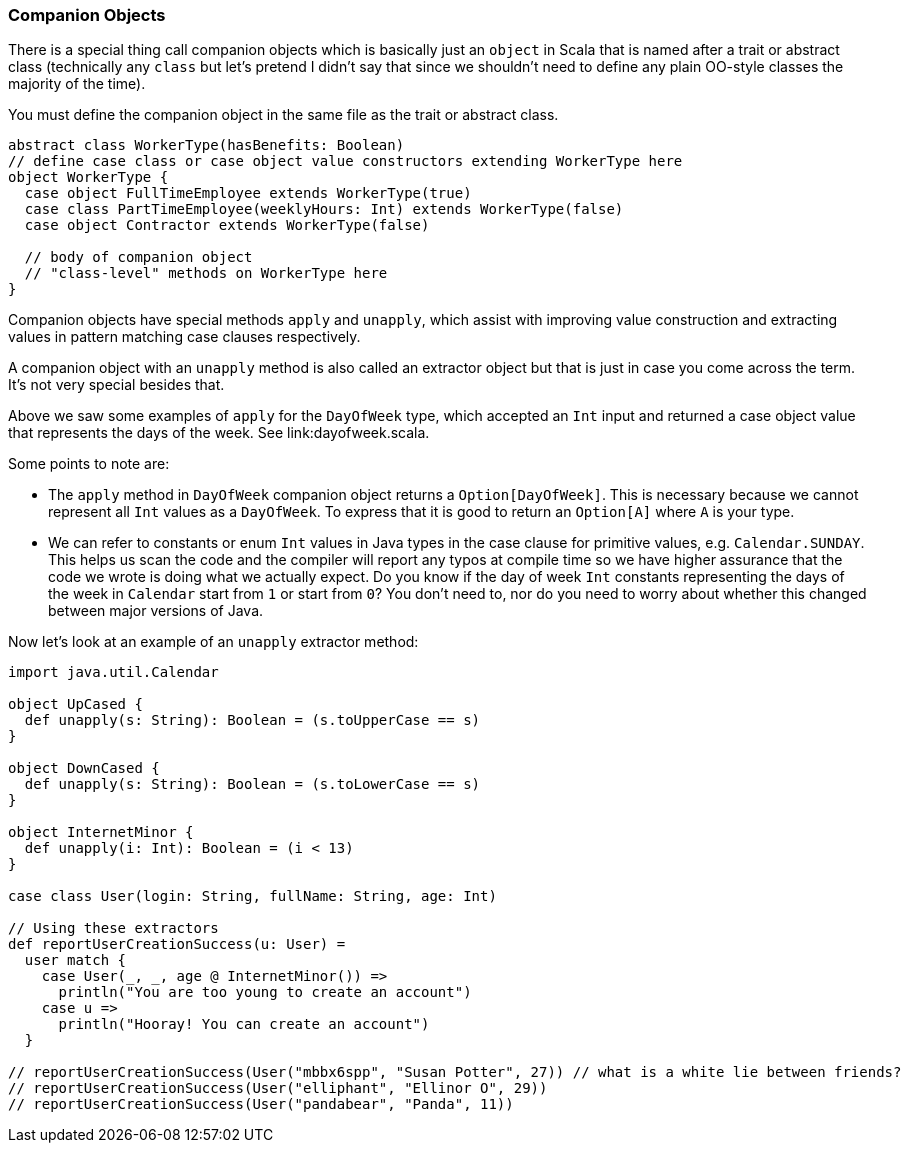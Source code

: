 === Companion Objects

There is a special thing call companion objects which is basically just
an `object` in Scala that is named after a trait or abstract class
(technically any `class` but let's pretend I didn't say that since we
shouldn't need to define any plain OO-style classes the majority of
the time).

You must define the companion object in the same file as the trait
or abstract class.

[source,scala]
----
abstract class WorkerType(hasBenefits: Boolean)
// define case class or case object value constructors extending WorkerType here
object WorkerType {
  case object FullTimeEmployee extends WorkerType(true)
  case class PartTimeEmployee(weeklyHours: Int) extends WorkerType(false)
  case object Contractor extends WorkerType(false)

  // body of companion object
  // "class-level" methods on WorkerType here
}
----

Companion objects have special methods `apply` and `unapply`, which assist
with improving value construction and extracting values in pattern matching
case clauses respectively.

A companion object with an `unapply` method is also called an extractor
object but that is just in case you come across the term. It's not very
special besides that.

Above we saw some examples of `apply` for the `DayOfWeek` type, which
accepted an `Int` input and returned a case object value that represents
the days of the week. See link:dayofweek.scala.

.Some points to note are:
* The `apply` method in `DayOfWeek` companion object returns a `Option[DayOfWeek]`.
  This is necessary because we cannot represent all `Int` values as a `DayOfWeek`.
  To express that it is good to return an `Option[A]` where `A` is your type.
* We can refer to constants or enum `Int` values in Java types in the case clause
  for primitive values, e.g. `Calendar.SUNDAY`. This helps us scan the code
  and the compiler will report any typos at compile time so we have higher
  assurance that the code we wrote is doing what we actually expect. Do you
  know if the day of week `Int` constants representing the days of the week
  in `Calendar` start from `1` or start from `0`? You don't need to, nor do you
  need to worry about whether this changed between major versions of Java.

Now let's look at an example of an `unapply` extractor method:

[source,scala]
----
import java.util.Calendar

object UpCased {
  def unapply(s: String): Boolean = (s.toUpperCase == s)
}

object DownCased {
  def unapply(s: String): Boolean = (s.toLowerCase == s)
}

object InternetMinor {
  def unapply(i: Int): Boolean = (i < 13)
}

case class User(login: String, fullName: String, age: Int)

// Using these extractors
def reportUserCreationSuccess(u: User) =
  user match {
    case User(_, _, age @ InternetMinor()) =>
      println("You are too young to create an account")
    case u =>
      println("Hooray! You can create an account")
  }

// reportUserCreationSuccess(User("mbbx6spp", "Susan Potter", 27)) // what is a white lie between friends?
// reportUserCreationSuccess(User("elliphant", "Ellinor O", 29))
// reportUserCreationSuccess(User("pandabear", "Panda", 11))
----

